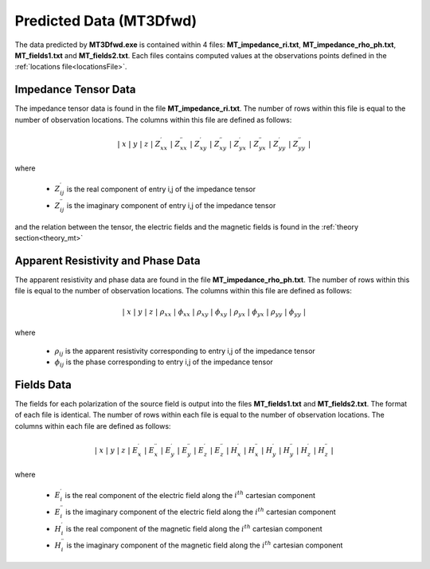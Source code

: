 .. _preFileFWD:

Predicted Data (MT3Dfwd)
========================

The data predicted by **MT3Dfwd.exe** is contained within 4 files: **MT_impedance_ri.txt**, **MT_impedance_rho_ph.txt**, **MT_fields1.txt** and **MT_fields2.txt**. Each files contains computed values at the observations points defined in the :ref:`locations file<locationsFile>`.

Impedance Tensor Data
---------------------

The impedance tensor data is found in the file **MT_impedance_ri.txt**. The number of rows within this file is equal to the number of observation locations. The columns within this file are defined as follows:

.. math::
    | \; x \; | \; y \; | \; z \; | \; Z^\prime_{xx} \; | \; Z^{\prime \prime}_{xx} \; | \; Z^\prime_{xy} \; | \; Z^{\prime \prime}_{xy} \; | \; Z^\prime_{yx} \; | \; Z^{\prime \prime}_{yx} \; | \; Z^\prime_{yy} \; | \; Z^{\prime \prime}_{yy} \; |

where

    - :math:`Z^\prime_{ij}` is the real component of entry i,j of the impedance tensor
    - :math:`Z^{\prime\prime}_{ij}` is the imaginary component of entry i,j of the impedance tensor

and the relation between the tensor, the electric fields and the magnetic fields is found in the :ref:`theory section<theory_mt>`

Apparent Resistivity and Phase Data
-----------------------------------

The apparent resistivity and phase data are found in the file **MT_impedance_rho_ph.txt**. The number of rows within this file is equal to the number of observation locations. The columns within this file are defined as follows:

.. math::
    | \; x \; | \; y \; | \; z \; | \; \rho_{xx} \; | \; \phi_{xx} \; | \; \rho_{xy} \; | \; \phi_{xy} \; | \; \rho_{yx} \; | \; \phi_{yx} \; | \; \rho_{yy} \; | \; \phi_{yy} \; |

where

    - :math:`\rho_{ij}` is the apparent resistivity corresponding to entry i,j of the impedance tensor
    - :math:`\phi_{ij}` is the phase corresponding to entry i,j of the impedance tensor


Fields Data
-----------

The fields for each polarization of the source field is output into the files **MT_fields1.txt** and **MT_fields2.txt**. The format of each file is identical. The number of rows within each file is equal to the number of observation locations. The columns within each file are defined as follows:

.. math::
    | \; x \; | \; y \; | \; z \; | \; E^\prime_{x} \; | \; E^{\prime \prime}_{x} \; | \; E^\prime_{y} \; | \; E^{\prime \prime}_{y} \; | \; E^\prime_{z} \; | \; E^{\prime \prime}_{z} \; | \; H^\prime_{x} \; | \; H^{\prime \prime}_{x} \; | \; H^\prime_{y} \; | \; H^{\prime \prime}_{y} \; | \; H^\prime_{z} \; | \; H^{\prime \prime}_{z} \; |

where

    - :math:`E_i^\prime` is the real component of the electric field along the :math:`i^{th}` cartesian component
    - :math:`E_i^{\prime\prime}` is the imaginary component of the electric field along the :math:`i^{th}` cartesian component
    - :math:`H_i^\prime` is the real component of the magnetic field along the :math:`i^{th}` cartesian component
    - :math:`H_i^{\prime\prime}` is the imaginary component of the magnetic field along the :math:`i^{th}` cartesian component






















